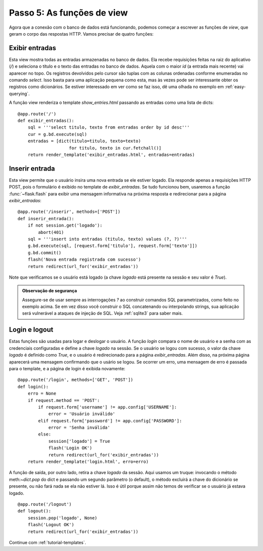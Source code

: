 .. _tutorial-views:

Passo 5: As funções de view
===========================

Agora que a conexão com o banco de dados está funcionando, podemos começar a
escrever as funções de *view*, que geram o corpo das respostas HTTP. Vamos
precisar de quatro funções:

Exibir entradas
---------------

Esta view mostra todas as entradas armazenadas no banco de dados. Ela recebe
requisições feitas na raiz do aplicativo (`/`) e seleciona o título e o texto
das entradas no banco de dados. Aquela com o maior `id` (a entrada mais
recente) vai aparecer no topo. Os registros devolvidos pelo cursor são tuplas
com as colunas ordenadas conforme enumeradas no comando `select`. Isso basta
para uma aplicação pequena como esta, mas às vezes pode ser interessante obter
os registros como dicionários. Se estiver interessado em ver como se faz isso,
dê uma olhada no exemplo em :ref:`easy-querying`.

A função view renderiza o template `show_entries.html` passando as entradas como uma lista de dicts::

    @app.route('/')
    def exibir_entradas():
        sql = '''select titulo, texto from entradas order by id desc'''
        cur = g.bd.execute(sql)
        entradas = [dict(titulo=titulo, texto=texto)
                        for titulo, texto in cur.fetchall()]
        return render_template('exibir_entradas.html', entradas=entradas)

Inserir entrada
---------------

Esta view permite que o usuário insira uma nova entrada se ele estiver logado. Ela responde apenas a requisições HTTP POST, pois o formulário é exibido no template de `exibir_entradas`. Se tudo funcionou bem, usaremos a função
:func:`~flask.flash` para exibir uma mensagem informativa na próxima resposta e redirecionar para a página `exibir_entradas`::

    @app.route('/inserir', methods=['POST'])
    def inserir_entrada():
        if not session.get('logado'):
            abort(401)
        sql = '''insert into entradas (titulo, texto) values (?, ?)'''
        g.bd.execute(sql, [request.form['titulo'], request.form['texto']])
        g.bd.commit()
        flash('Nova entrada registrada com sucesso')
        return redirect(url_for('exibir_entradas'))

Note que verificamos se o usuário está logado (a chave `logado` está
presente na sessão e seu valor é `True`).

.. admonition:: Observação de segurança

   Assegure-se de usar sempre as interrogações `?` ao construir comandos SQL
   parametrizados, como feito no exemplo acima. Se em vez disso você construir
   o SQL concatenando ou interpolando strings, sua aplicação será vulnerável a
   ataques de injeção de SQL. Veja :ref:`sqlite3` para saber mais.

Login e logout
--------------

Estas funções são usadas para logar e deslogar o usuário. A função `login`
compara o nome de usuário e a senha com as credenciais configuradas e define a
chave `logado` na sessão. Se o usuário se logou com sucesso, o valor da chave
`logado` é definido como `True`, e o usuário é redirecionado para a página
`exibir_entradas`. Além disso, na próxima página aparecerá uma mensagem
confirmando que o usário se logou. Se ocorrer um erro, uma mensagem de erro é
passada para o template, e a página de login é exibida novamente::

    @app.route('/login', methods=['GET', 'POST'])
    def login():
        erro = None
        if request.method == 'POST':
            if request.form['username'] != app.config['USERNAME']:
                error = 'Usuário inválido'
            elif request.form['password'] != app.config['PASSWORD']:
                error = 'Senha inválida'
            else:
                session['logado'] = True
                flash('Login OK')
                return redirect(url_for('exibir_entradas'))
        return render_template('login.html', erro=erro)

A função de saída, por outro lado, retira a chave `logado` da sessão. Aqui
usamos um truque: invocando o método meth:`~dict.pop` do dict e passando um
segundo parâmetro (o default), o método excluirá a chave do dicionário se
presente, ou não fará nada se ela não estiver lá. Isso é útil porque assim não
temos de verificar se o usuário já estava logado.

::

    @app.route('/logout')
    def logout():
        session.pop('logado', None)
        flash('Logout OK')
        return redirect(url_for('exibir_entradas'))

Continue com :ref:`tutorial-templates`.
